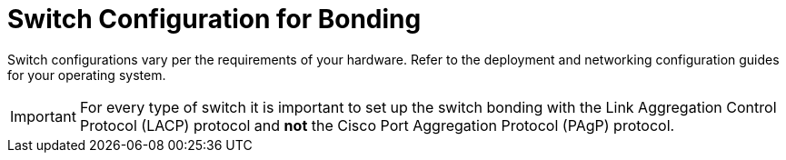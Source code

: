 :_content-type: CONCEPT
[id="Switch_Configuration_for_Bonding"]
= Switch Configuration for Bonding

Switch configurations vary per the requirements of your hardware. Refer to the deployment and networking configuration guides for your operating system.

[IMPORTANT]
====
For every type of switch it is important to set up the switch bonding with the Link Aggregation Control Protocol (LACP) protocol and *not* the Cisco Port Aggregation Protocol (PAgP) protocol.
====

